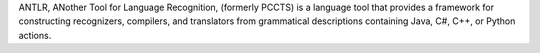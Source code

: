 ANTLR, ANother Tool for Language Recognition, (formerly PCCTS)
is a language tool that provides a framework for constructing recognizers,
compilers, and translators from grammatical descriptions containing
Java, C#, C++, or Python actions.

